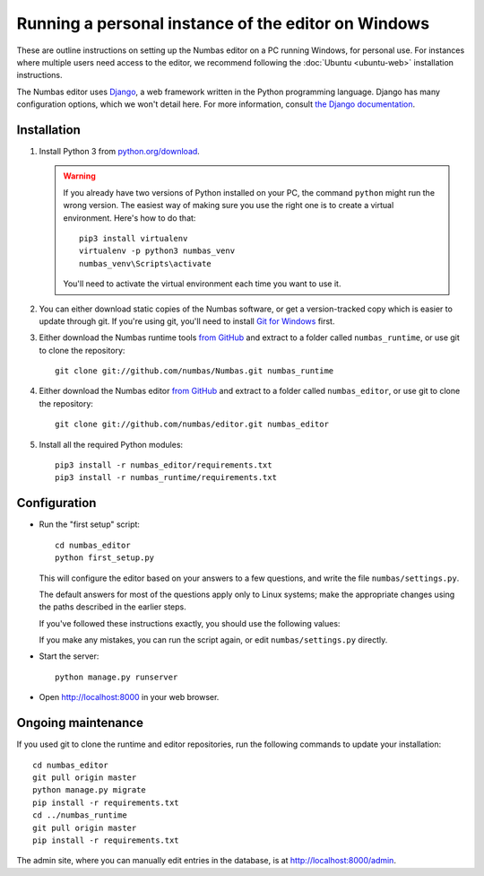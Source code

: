 Running a personal instance of the editor on Windows
====================================================

These are outline instructions on setting up the Numbas editor on a PC
running Windows, for personal use. 
For instances where multiple users need access to the editor, we recommend following the
:doc:`Ubuntu <ubuntu-web>` installation instructions.

The Numbas editor uses `Django <https://www.djangoproject.com/>`_, a
web framework written in the Python programming language. 
Django has many configuration options, which we won't detail here. 
For more information, consult `the Django documentation <https://docs.djangoproject.com/en/2./>`_.

Installation
------------

#.  Install Python 3 from `python.org/download <http://python.org/download/>`_.

    .. warning::
    
        If you already have two versions of Python installed on your PC, the command ``python`` might run the wrong version. The easiest way of making sure you use the right one is to create a virtual environment. 
        Here's how to do that::

            pip3 install virtualenv
            virtualenv -p python3 numbas_venv
            numbas_venv\Scripts\activate
    
        You'll need to activate the virtual environment each time you want to use it.

#.  You can either download static copies of the Numbas software, or
    get a version-tracked copy which is easier to update through git.
    If you're using git, you'll need to install `Git for Windows <https://git-scm.com/downloads>`_ first.

#.  Either download the Numbas runtime tools `from GitHub <https://github.com/numbas/Numbas/archive/master.zip>`__
    and extract to a folder called ``numbas_runtime``, or use git to clone the repository::

        git clone git://github.com/numbas/Numbas.git numbas_runtime

#.  Either download the Numbas editor `from GitHub <https://github.com/numbas/editor/archive/master.zip>`__
    and extract to a folder called ``numbas_editor``, or use git to clone the repository::

        git clone git://github.com/numbas/editor.git numbas_editor

#.  Install all the required Python modules::

        pip3 install -r numbas_editor/requirements.txt
        pip3 install -r numbas_runtime/requirements.txt

Configuration
-------------

- Run the "first setup" script::
  
    cd numbas_editor
    python first_setup.py

  This will configure the editor based on your answers to a few
  questions, and write the file ``numbas/settings.py``.

  The default answers for most of the questions apply only to Linux
  systems; make the appropriate changes using the paths described in
  the earlier steps.

  If you've followed these instructions exactly, you should use the following
  values:

  ==================================== ============================
  Path of the Numbas compiler          ``../numbas_runtime``
  Which database engine are you using? ``sqlite3``
  Where are static files stored?       ``editor/static``
  Where are uploaded files stored?     ``media/``
  Where are preview exams stored?      ``editor/static/previews/``
  Base URL of previews                 ``/static/previews/``
  Python command                       ``python``
  Title of the Site                    ``Numbas``
  Allow new users to register themselves? ``Y``
  Address to send emails from:         `` ``
  What domain will the site be accessed from? ``localhost``
  ==================================== ============================

  If you make any mistakes, you can run the script again, or edit
  ``numbas/settings.py`` directly.

- Start the server::
  
    python manage.py runserver

- Open http://localhost:8000 in your web browser.

Ongoing maintenance
-------------------

If you used git to clone the runtime and editor repositories, run the
following commands to update your installation::

    cd numbas_editor
    git pull origin master
    python manage.py migrate
    pip install -r requirements.txt
    cd ../numbas_runtime
    git pull origin master
    pip install -r requirements.txt

The admin site, where you can manually edit entries in the database,
is at http://localhost:8000/admin.
